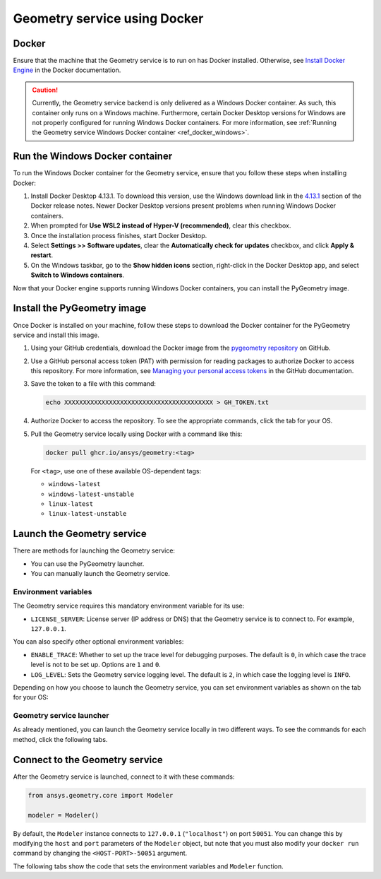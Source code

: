 .. _ref_docker:

Geometry service using Docker
=============================

Docker
------

Ensure that the machine that the Geometry service is to run on has Docker installed. Otherwise,
see `Install Docker Engine <https://docs.docker.com/engine/install/>`_ in the Docker documentation.

.. caution::
    Currently, the Geometry service backend is only delivered as a Windows Docker container.
    As such, this container only runs on a Windows machine. Furthermore, certain Docker Desktop
    versions for Windows are not properly configured for running Windows Docker containers. For
    more information, see :ref:`Running the Geometry service Windows Docker container <ref_docker_windows>`.

.. _ref_docker_windows:

Run the Windows Docker container
--------------------------------

To run the Windows Docker container for the Geometry service, ensure that you follow
these steps when installing Docker:

#. Install Docker Desktop 4.13.1. To download this version, use the Windows download link
   in the `4.13.1 <https://docs.docker.com/desktop/release-notes/#4131>`_ section of the
   Docker release notes. Newer Docker Desktop versions present problems when running
   Windows Docker containers.

#. When prompted for **Use WSL2 instead of Hyper-V (recommended)**, clear this checkbox.

#. Once the installation process finishes, start Docker Desktop.

#. Select **Settings >> Software updates**, clear the **Automatically check for updates** checkbox, and
   click **Apply & restart**.

#. On the Windows taskbar, go to the **Show hidden icons** section, right-click in the Docker Desktop app, and
   select **Switch to Windows containers**.

Now that your Docker engine supports running Windows Docker containers, you can install the PyGeometry image.

Install the PyGeometry image
----------------------------

Once Docker is installed on your machine, follow these steps to download the Docker container for the
PyGeometry service and install this image.

#. Using your GitHub credentials, download the Docker image from the `pygeometry repository <https://github.com/ansys/pygeometry>`_
   on GitHub.

#. Use a GitHub personal access token (PAT) with permission for reading packages to authorize Docker
   to access this repository. For more information, see `Managing your personal access tokens
   <https://docs.github.com/en/authentication/keeping-your-account-and-data-secure/managing-your-personal-access-tokens>`_
   in the GitHub documentation.

#. Save the token to a file with this command:

   .. code-block:: bash

       echo XXXXXXXXXXXXXXXXXXXXXXXXXXXXXXXXXXXXXXXX > GH_TOKEN.txt

#. Authorize Docker to access the repository. To see the appropriate commands, click the tab for your OS.

   .. tab-set::

       .. tab-item:: Linux/Mac

           .. code-block:: bash

               GH_USERNAME=<my-github-username>
               cat GH_TOKEN.txt | docker login ghcr.io -u $GH_USERNAME --password-stdin

       .. tab-item:: Powershell

           .. code-block:: bash

               $env:GH_USERNAME=<my-github-username>
               cat GH_TOKEN.txt | docker login ghcr.io -u $env:GH_USERNAME --password-stdin

       .. tab-item:: Windows CMD

           .. code-block:: bash

               SET GH_USERNAME=<my-github-username>
               type GH_TOKEN.txt | docker login ghcr.io -u %GH_USERNAME% --password-stdin


#. Pull the Geometry service locally using Docker with a command like this:

   .. code:: bash

      docker pull ghcr.io/ansys/geometry:<tag>

   For ``<tag>``, use one of these available OS-dependent tags:

   * ``windows-latest``
   * ``windows-latest-unstable``
   * ``linux-latest``
   * ``linux-latest-unstable``

Launch the Geometry service
---------------------------

There are methods for launching the Geometry service:

* You can use the PyGeometry launcher.
* You can manually launch the Geometry service.

Environment variables
^^^^^^^^^^^^^^^^^^^^^

The Geometry service requires this mandatory environment variable for its use:

* ``LICENSE_SERVER``: License server (IP address or DNS) that the Geometry service is to
  connect to. For example, ``127.0.0.1``.

You can also specify other optional environment variables:

* ``ENABLE_TRACE``: Whether to set up the trace level for debugging purposes. The default
  is ``0``, in which case the trace level is not to be set up. Options are ``1`` and ``0``. 
* ``LOG_LEVEL``: Sets the Geometry service logging level. The default is ``2``, in which case
  the logging level is ``INFO``.

Depending on how you choose to launch the Geometry service, you can set environment
variables as shown on the tab for your OS:

.. tab-set::

    .. tab-item:: Using PyGeometry launcher

        In this case, you must define the following general environment variables prior
        to launching PyGeometry. Bare in mind that the naming of the variables is not the same.

        .. tab-set::

            .. tab-item:: Linux/Mac

                .. code-block:: bash

                    export ANSRV_GEO_LICENSE_SERVER=127.0.0.1
                    export ANSRV_GEO_ENABLE_TRACE=0
                    export ANSRV_GEO_LOG_LEVEL=2

            .. tab-item:: Powershell

                .. code-block:: bash

                    $env:ANSRV_GEO_LICENSE_SERVER="127.0.0.1"
                    $env:ANSRV_GEO_ENABLE_TRACE=0
                    $env:ANSRV_GEO_LOG_LEVEL=2

            .. tab-item:: Windows CMD

                .. code-block:: bash

                    SET ANSRV_GEO_LICENSE_SERVER=127.0.0.1
                    SET ANSRV_GEO_ENABLE_TRACE=0
                    SET ANSRV_GEO_LOG_LEVEL=2

    .. tab-item:: Manually launching Geometry service

        In this case, no prior environment variable definition is needed. They are
        directly passed to the Docker container itself.


Geometry service launcher
^^^^^^^^^^^^^^^^^^^^^^^^^

As already mentioned, you can launch the Geometry service locally in two different ways.
To see the commands for each method, click the following tabs.

.. tab-set::

    .. tab-item:: Using PyGeometry launcher

        This method directly launches the Geometry service and
        provides a ``Modeler`` object.

        .. code:: python

          from ansys.geometry.core.connection import launch_modeler

          modeler = launch_modeler()

        The ``launch_modeler()`` method launches the Geometry service under the default
        conditions. For more configurability, use the ``launch_local_modeler()`` method.

    .. tab-item:: Manual Geometry service launch

       This method requires that you manually launch the Geometry service. Remember to pass
       in the different environment variables that are needed. Afterwards, see the next section
       to understand how to connect to this service instance from PyGeometry.

       .. code:: bash

          docker run --name ans_geo -e LICENSE_SERVER=<LICENSE_SERVER> -p 50051:50051 ghcr.io/ansys/geometry:<TAG>


Connect to the Geometry service
-------------------------------

After the Geometry service is launched, connect to it with these commands:

.. code:: python

   from ansys.geometry.core import Modeler

   modeler = Modeler()

By default, the ``Modeler`` instance connects to ``127.0.0.1`` (``"localhost"``) on
port ``50051``. You can change this by modifying the ``host`` and ``port``
parameters of the ``Modeler`` object, but note that you must also modify
your ``docker run`` command by changing the ``<HOST-PORT>-50051`` argument.

The following tabs show the code that sets the environment variables and ``Modeler`` function.

.. tab-set::

    .. tab-item:: Environment variables

        .. tab-set::

            .. tab-item:: Linux/Mac

                .. code-block:: bash

                    export ANSRV_GEO_HOST=127.0.0.1
                    export ANSRV_GEO_PORT=50051

            .. tab-item:: Powershell

                .. code-block:: bash

                    $env:ANSRV_GEO_HOST="127.0.0.1"
                    $env:ANSRV_GEO_PORT=50051

            .. tab-item:: Windows CMD

                .. code-block:: bash

                    SET ANSRV_GEO_HOST=127.0.0.1
                    SET ANSRV_GEO_PORT=50051

    .. tab-item:: Modeler function

        .. code-block:: pycon

            >>> from ansys.geometry.core import Modeler
            >>> modeler = Modeler(host="127.0.0.1", port=50051)
